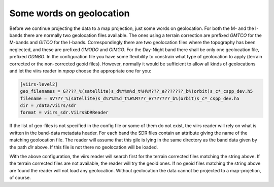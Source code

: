 
Some words on geolocation
=========================

Before we continue projecting the data to a map projection, just some words on
geolocation. For both the M- and the I-bands there are normally two geolocation
files available. The ones using a terrain correction are prefixed *GMTCO* for
the M-bands and *GITCO* for the I-bands. Correspondingly there are two
geolocation files where the topography has been neglected, and these are
prefixed *GMODO* and *GIMGO*. For the Day-Night band there shall be only one
geolocation file, prefixed *GDNBO*. In the configuration file you have some
flexibility to constrain what type of geolocation to apply (terrain corrected
or the non-corrected geoid files). However, normally it would be sufficient to
allow all kinds of geolocations and let the viirs reader in *mpop* choose the
appropriate one for you:

.. code-block:: ini

    [viirs-level2]
    geo_filenames = G????_%(satellite)s_d%Y%m%d_t%H%M???_e???????_b%(orbit)s_c*_cspp_dev.h5
    filename = SV???_%(satellite)s_d%Y%m%d_t%H%M???_e???????_b%(orbit)s_c*_cspp_dev.h5
    dir = /data/viirs/sdr
    format = viirs_sdr.ViirsSDRReader

If the list of geo-files is not specified in the config file or some of them do
not exist, the viirs reader will rely on what is written in the band-data
metadata header. For each band the SDR files contain an attribute giving the
name of the matching geolocation file. The reader will assume that this gile is
lying in the same directory as the band data given by the path *dir* above. If
this file is not there no geolocation will be loaded.

With the above configuration, the viirs reader will search first for the
terrain corrected files matching the string above. If the terrain corrected
files are not available, the reader will try the geoid ones. If no geoid files
matching the string above are found the reader will not load any
geolocation. Without geolocation the data cannot be projected to a
map-projetion, of course.
